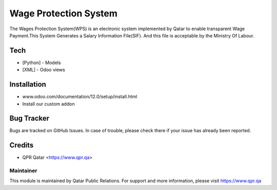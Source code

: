 ======================
Wage Protection System
======================
The Wages Protection System(WPS) is an electronic system
implemented by Qatar to enable transparent Wage
Payment.This System Generates a Salary Information File(SIF).
And this file is acceptable by the Ministry Of Labour.

Tech
====
* [Python] - Models
* [XML] - Odoo views


Installation
============
- www.odoo.com/documentation/12.0/setup/install.html
- Install our custom addon

Bug Tracker
===========
Bugs are tracked on GitHub Issues. In case of trouble, please check there if your issue has already been reported.

Credits
=======
* QPR Qatar <https://www.qpr.qa>

Maintainer
----------

This module is maintained by Qatar Public Relations.
For support and more information, please visit https://www.qpr.qa

